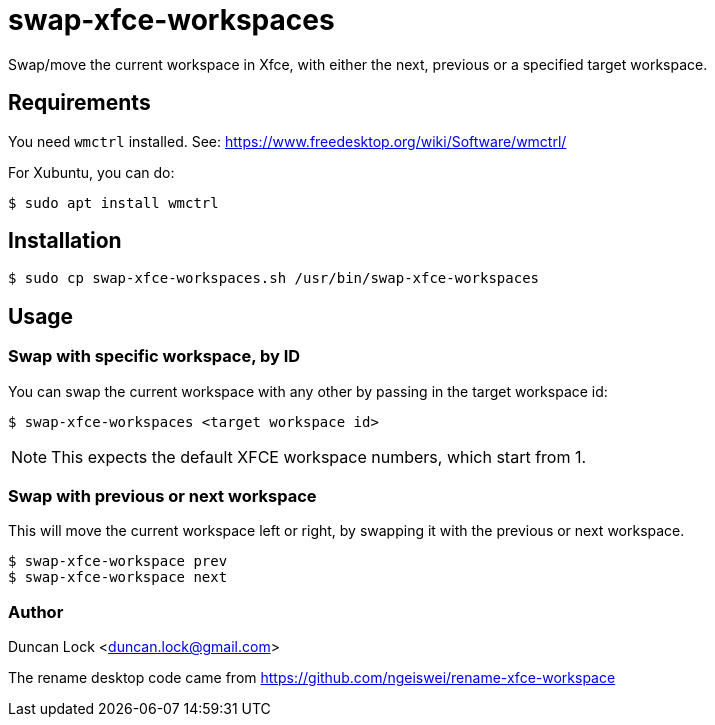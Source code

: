# swap-xfce-workspaces

Swap/move the current workspace in Xfce, with either the next, previous or a specified target workspace.

## Requirements

You need `wmctrl` installed. See: https://www.freedesktop.org/wiki/Software/wmctrl/

For Xubuntu, you can do:

```shell
$ sudo apt install wmctrl
```

## Installation

```shell
$ sudo cp swap-xfce-workspaces.sh /usr/bin/swap-xfce-workspaces
```

## Usage

### Swap with specific workspace, by ID

You can swap the current workspace with any other by passing in the target workspace id:

```shell
$ swap-xfce-workspaces <target workspace id>
```

NOTE: This expects the default XFCE workspace numbers, which start from 1.

### Swap with previous or next workspace

This will move the current workspace left or right, by swapping it with the previous or next workspace.

```shell
$ swap-xfce-workspace prev
$ swap-xfce-workspace next
```

### Author

Duncan Lock <duncan.lock@gmail.com>

The rename desktop code came from https://github.com/ngeiswei/rename-xfce-workspace